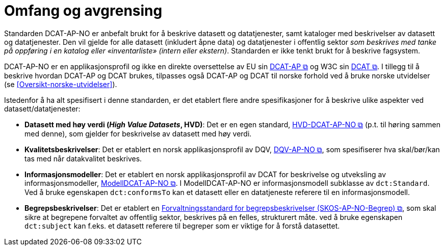 = Omfang og avgrensing [[Omfang-og-avgrensing]]

Standarden DCAT-AP-NO er anbefalt brukt for å beskrive datasett og datatjenester, samt kataloger med beskrivelser av datasett og datatjenester. Den vil gjelde for alle datasett (inkludert åpne data) og datatjenester i offentlig sektor
__som beskrives med tanke på oppføring i en
katalog eller «inventarliste» (intern eller ekstern)__. Standarden er
ikke tenkt brukt for å beskrive fagsystem.

DCAT-AP-NO er en applikasjonsprofil og ikke en direkte oversettelse av EU sin https://semiceu.github.io/DCAT-AP/releases/3.0.0/[DCAT-AP &#x29C9;, window="_blank", role="ext-link"] og W3C sin https://www.w3.org/TR/vocab-dcat-3/[DCAT &#x29C9;, window="_blank", role="ext-link"]. I tillegg til å beskrive hvordan DCAT-AP og DCAT brukes, tilpasses også DCAT-AP og DCAT til norske forhold ved å bruke norske utvidelser (se <<Oversikt-norske-utvidelser>>).

Istedenfor å ha alt spesifisert i denne standarden, er det etablert flere andre spesifikasjoner for å beskrive ulike aspekter ved datasett/datatjenester:

* *Datasett med høy verdi (_High Value Datasets_, HVD)*: Det er en egen standard, https://informasjonsforvaltning.github.io/hvd-dcat-ap-no/[HVD-DCAT-AP-NO  &#x29C9;, window="_blank", role="ext-link"] (p.t. til høring sammen med denne), som gjelder for beskrivelse av datasett med høy verdi. 

* *Kvalitetsbeskrivelser*: Det er etablert en norsk applikasjonsprofil av DQV, https://data.norge.no/specification/dqv-ap-no/[DQV-AP-NO &#x29C9;, window="_blank", role="ext-link"], som spesifiserer hva skal/bør/kan tas med når datakvalitet beskrives. 

* *Informasjonsmodeller*: Det er etablert en norsk applikasjonsprofil av DCAT for beskrivelse og utveksling av informasjonsmodeller, https://data.norge.no/specification/modelldcat-ap-no/[ModellDCAT-AP-NO &#x29C9;, window="_blank", role="ext-link"]. I ModellDCAT-AP-NO er informasjonsmodell subklasse av `dct:Standard`. Ved å bruke egenskapen `dct:conformsTo` kan et datasett eller en datatjeneste referere til en informasjonsmodell.

* *Begrepsbeskrivelser*: Det er etablert en https://data.norge.no/specification/skos-ap-no-begrep[Forvaltningsstandard for begrepsbeskrivelser (SKOS-AP-NO-Begrep) &#x29C9;, window="_blank", role="ext-link"], som skal sikre at begrepene forvaltet av offentlig sektor, beskrives på en felles, strukturert måte. ved å bruke egenskapen `dct:subject` kan f.eks. et datasett referere til begreper som er viktige for å forstå datasettet. 
